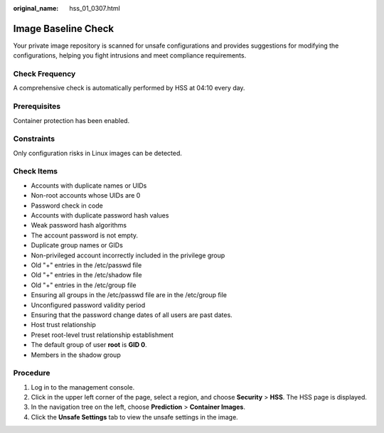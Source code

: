 :original_name: hss_01_0307.html

.. _hss_01_0307:

Image Baseline Check
====================

Your private image repository is scanned for unsafe configurations and provides suggestions for modifying the configurations, helping you fight intrusions and meet compliance requirements.

Check Frequency
---------------

A comprehensive check is automatically performed by HSS at 04:10 every day.

Prerequisites
-------------

Container protection has been enabled.

Constraints
-----------

Only configuration risks in Linux images can be detected.

Check Items
-----------

-  Accounts with duplicate names or UIDs
-  Non-root accounts whose UIDs are 0
-  Password check in code
-  Accounts with duplicate password hash values
-  Weak password hash algorithms
-  The account password is not empty.
-  Duplicate group names or GIDs
-  Non-privileged account incorrectly included in the privilege group
-  Old "+" entries in the /etc/passwd file
-  Old "+" entries in the /etc/shadow file
-  Old "+" entries in the /etc/group file
-  Ensuring all groups in the /etc/passwd file are in the /etc/group file
-  Unconfigured password validity period
-  Ensuring that the password change dates of all users are past dates.
-  Host trust relationship
-  Preset root-level trust relationship establishment
-  The default group of user **root** is **GID 0**.
-  Members in the shadow group

Procedure
---------

#. Log in to the management console.
#. Click |image1| in the upper left corner of the page, select a region, and choose **Security** > **HSS**. The HSS page is displayed.
#. In the navigation tree on the left, choose **Prediction** > **Container Images**.
#. Click the **Unsafe Settings** tab to view the unsafe settings in the image.

.. |image1| image:: /_static/images/en-us_image_0000001517477398.png
